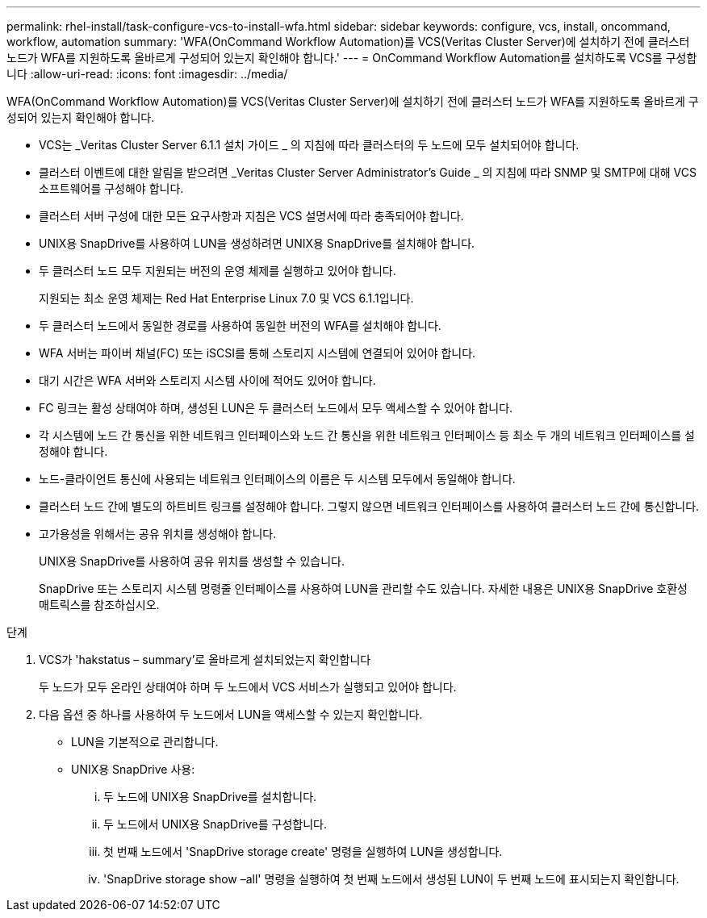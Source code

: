 ---
permalink: rhel-install/task-configure-vcs-to-install-wfa.html 
sidebar: sidebar 
keywords: configure, vcs, install, oncommand, workflow, automation 
summary: 'WFA(OnCommand Workflow Automation)를 VCS(Veritas Cluster Server)에 설치하기 전에 클러스터 노드가 WFA를 지원하도록 올바르게 구성되어 있는지 확인해야 합니다.' 
---
= OnCommand Workflow Automation를 설치하도록 VCS를 구성합니다
:allow-uri-read: 
:icons: font
:imagesdir: ../media/


[role="lead"]
WFA(OnCommand Workflow Automation)를 VCS(Veritas Cluster Server)에 설치하기 전에 클러스터 노드가 WFA를 지원하도록 올바르게 구성되어 있는지 확인해야 합니다.

* VCS는 _Veritas Cluster Server 6.1.1 설치 가이드 _ 의 지침에 따라 클러스터의 두 노드에 모두 설치되어야 합니다.
* 클러스터 이벤트에 대한 알림을 받으려면 _Veritas Cluster Server Administrator's Guide _ 의 지침에 따라 SNMP 및 SMTP에 대해 VCS 소프트웨어를 구성해야 합니다.
* 클러스터 서버 구성에 대한 모든 요구사항과 지침은 VCS 설명서에 따라 충족되어야 합니다.
* UNIX용 SnapDrive를 사용하여 LUN을 생성하려면 UNIX용 SnapDrive를 설치해야 합니다.
* 두 클러스터 노드 모두 지원되는 버전의 운영 체제를 실행하고 있어야 합니다.
+
지원되는 최소 운영 체제는 Red Hat Enterprise Linux 7.0 및 VCS 6.1.1입니다.

* 두 클러스터 노드에서 동일한 경로를 사용하여 동일한 버전의 WFA를 설치해야 합니다.
* WFA 서버는 파이버 채널(FC) 또는 iSCSI를 통해 스토리지 시스템에 연결되어 있어야 합니다.
* 대기 시간은 WFA 서버와 스토리지 시스템 사이에 적어도 있어야 합니다.
* FC 링크는 활성 상태여야 하며, 생성된 LUN은 두 클러스터 노드에서 모두 액세스할 수 있어야 합니다.
* 각 시스템에 노드 간 통신을 위한 네트워크 인터페이스와 노드 간 통신을 위한 네트워크 인터페이스 등 최소 두 개의 네트워크 인터페이스를 설정해야 합니다.
* 노드-클라이언트 통신에 사용되는 네트워크 인터페이스의 이름은 두 시스템 모두에서 동일해야 합니다.
* 클러스터 노드 간에 별도의 하트비트 링크를 설정해야 합니다. 그렇지 않으면 네트워크 인터페이스를 사용하여 클러스터 노드 간에 통신합니다.
* 고가용성을 위해서는 공유 위치를 생성해야 합니다.
+
UNIX용 SnapDrive를 사용하여 공유 위치를 생성할 수 있습니다.

+
SnapDrive 또는 스토리지 시스템 명령줄 인터페이스를 사용하여 LUN을 관리할 수도 있습니다. 자세한 내용은 UNIX용 SnapDrive 호환성 매트릭스를 참조하십시오.



.단계
. VCS가 'hakstatus – summary'로 올바르게 설치되었는지 확인합니다
+
두 노드가 모두 온라인 상태여야 하며 두 노드에서 VCS 서비스가 실행되고 있어야 합니다.

. 다음 옵션 중 하나를 사용하여 두 노드에서 LUN을 액세스할 수 있는지 확인합니다.
+
** LUN을 기본적으로 관리합니다.
** UNIX용 SnapDrive 사용:
+
... 두 노드에 UNIX용 SnapDrive를 설치합니다.
... 두 노드에서 UNIX용 SnapDrive를 구성합니다.
... 첫 번째 노드에서 'SnapDrive storage create' 명령을 실행하여 LUN을 생성합니다.
... 'SnapDrive storage show –all' 명령을 실행하여 첫 번째 노드에서 생성된 LUN이 두 번째 노드에 표시되는지 확인합니다.





